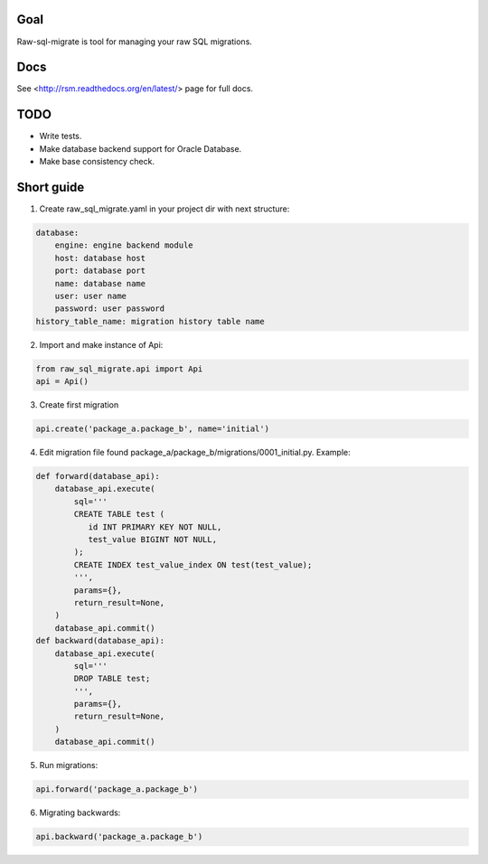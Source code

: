 .. image:: https://travis-ci.org/ts-taiye/raw-sql-migrate.svg?branch=master
    :target: https://travis-ci.org/ts-taiye/raw-sql-migrate

.. image:: https://coveralls.io/repos/ts-taiye/raw-sql-migrate/badge.svg?branch=master
  :target: https://coveralls.io/r/ts-taiye/raw-sql-migrate?branch=master



Goal
====
Raw-sql-migrate is tool for managing your raw SQL migrations.


Docs
====
See <http://rsm.readthedocs.org/en/latest/> page for full docs.


TODO
====
- Write tests.
- Make database backend support for Oracle Database.
- Make base consistency check.


Short guide
===========
1. Create raw_sql_migrate.yaml in your project dir with next structure:

.. code-block:: yaml

    database:
        engine: engine backend module
        host: database host
        port: database port
        name: database name
        user: user name
        password: user password
    history_table_name: migration history table name
    

2. Import and make instance of Api:

.. code-block:: python

    from raw_sql_migrate.api import Api
    api = Api()

3. Create first migration

.. code-block:: python

    api.create('package_a.package_b', name='initial')

4. Edit migration file found package_a/package_b/migrations/0001_initial.py. Example:

.. code-block:: python

    def forward(database_api):
        database_api.execute(
            sql='''
            CREATE TABLE test (
               id INT PRIMARY KEY NOT NULL,
               test_value BIGINT NOT NULL,
            );
            CREATE INDEX test_value_index ON test(test_value);
            ''',
            params={},
            return_result=None,
        )
        database_api.commit()
    def backward(database_api):
        database_api.execute(
            sql='''
            DROP TABLE test;
            ''',
            params={},
            return_result=None,
        )
        database_api.commit()

5. Run migrations:

.. code-block:: python

    api.forward('package_a.package_b')

6. Migrating backwards:

.. code-block:: python

    api.backward('package_a.package_b')

